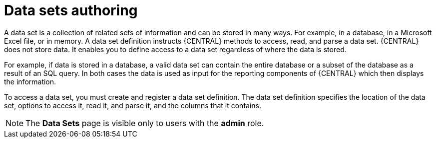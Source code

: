[id='data-sets-authoring-con_{context}']
= Data sets authoring

A data set is a collection of related sets of information and can be stored in many ways. For example, in a database, in a Microsoft Excel file, or in memory. A data set definition instructs {CENTRAL} methods to access, read, and parse a data set. {CENTRAL} does not store data. It enables you to define access to a data set regardless of where the data is stored.

For example, if data is stored in a database, a valid data set can contain the entire database or a subset of the database as a result of an SQL query. In both cases the data is used as input for the reporting components of {CENTRAL} which then displays the information.

To access a data set, you must create and register a data set definition. The data set definition specifies the location of the data set, options to access it, read it, and parse it, and the columns that it contains.

NOTE: The *Data Sets* page is visible only to users with the *admin* role.
